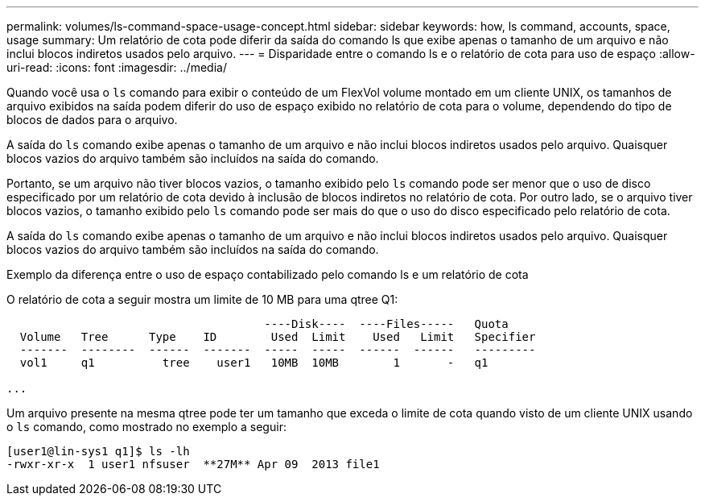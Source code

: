 ---
permalink: volumes/ls-command-space-usage-concept.html 
sidebar: sidebar 
keywords: how, ls command, accounts, space, usage 
summary: Um relatório de cota pode diferir da saída do comando ls que exibe apenas o tamanho de um arquivo e não inclui blocos indiretos usados pelo arquivo. 
---
= Disparidade entre o comando ls e o relatório de cota para uso de espaço
:allow-uri-read: 
:icons: font
:imagesdir: ../media/


[role="lead"]
Quando você usa o `ls` comando para exibir o conteúdo de um FlexVol volume montado em um cliente UNIX, os tamanhos de arquivo exibidos na saída podem diferir do uso de espaço exibido no relatório de cota para o volume, dependendo do tipo de blocos de dados para o arquivo.

A saída do `ls` comando exibe apenas o tamanho de um arquivo e não inclui blocos indiretos usados pelo arquivo. Quaisquer blocos vazios do arquivo também são incluídos na saída do comando.

Portanto, se um arquivo não tiver blocos vazios, o tamanho exibido pelo `ls` comando pode ser menor que o uso de disco especificado por um relatório de cota devido à inclusão de blocos indiretos no relatório de cota. Por outro lado, se o arquivo tiver blocos vazios, o tamanho exibido pelo `ls` comando pode ser mais do que o uso do disco especificado pelo relatório de cota.

A saída do `ls` comando exibe apenas o tamanho de um arquivo e não inclui blocos indiretos usados pelo arquivo. Quaisquer blocos vazios do arquivo também são incluídos na saída do comando.

.Exemplo da diferença entre o uso de espaço contabilizado pelo comando ls e um relatório de cota
O relatório de cota a seguir mostra um limite de 10 MB para uma qtree Q1:

[listing]
----

                                      ----Disk----  ----Files-----   Quota
  Volume   Tree      Type    ID        Used  Limit    Used   Limit   Specifier
  -------  --------  ------  -------  -----  -----  ------  ------   ---------
  vol1     q1          tree    user1   10MB  10MB        1       -   q1

...
----
Um arquivo presente na mesma qtree pode ter um tamanho que exceda o limite de cota quando visto de um cliente UNIX usando o `ls` comando, como mostrado no exemplo a seguir:

[listing]
----
[user1@lin-sys1 q1]$ ls -lh
-rwxr-xr-x  1 user1 nfsuser  **27M** Apr 09  2013 file1
----